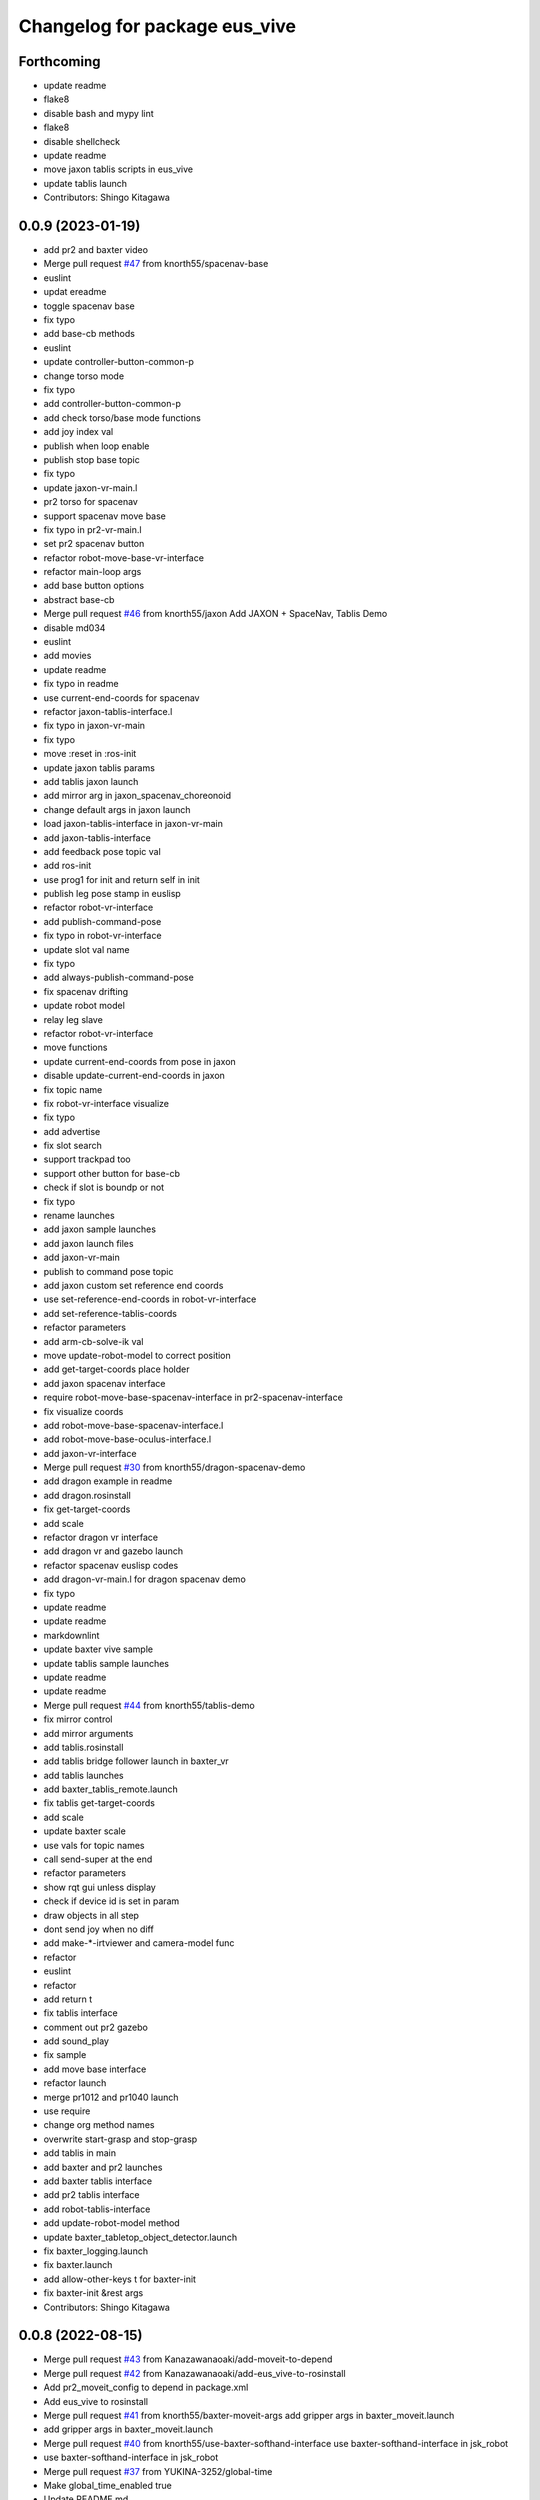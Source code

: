 ^^^^^^^^^^^^^^^^^^^^^^^^^^^^^^
Changelog for package eus_vive
^^^^^^^^^^^^^^^^^^^^^^^^^^^^^^

Forthcoming
-----------
* update readme
* flake8
* disable bash and mypy lint
* flake8
* disable shellcheck
* update readme
* move jaxon tablis scripts in eus_vive
* update tablis launch
* Contributors: Shingo Kitagawa

0.0.9 (2023-01-19)
------------------
* add pr2 and baxter video
* Merge pull request `#47 <https://github.com/knorth55/eus_vive/issues/47>`_ from knorth55/spacenav-base
* euslint
* updat ereadme
* toggle spacenav base
* fix typo
* add base-cb methods
* euslint
* update controller-button-common-p
* change torso mode
* fix typo
* add controller-button-common-p
* add check torso/base mode functions
* add joy index val
* publish when loop enable
* publish stop base topic
* fix typo
* update jaxon-vr-main.l
* pr2 torso for spacenav
* support spacenav move base
* fix typo in pr2-vr-main.l
* set pr2 spacenav button
* refactor robot-move-base-vr-interface
* refactor main-loop args
* add base button options
* abstract base-cb
* Merge pull request `#46 <https://github.com/knorth55/eus_vive/issues/46>`_ from knorth55/jaxon
  Add JAXON + SpaceNav, Tablis Demo
* disable md034
* euslint
* add movies
* update readme
* fix typo in readme
* use current-end-coords for spacenav
* refactor jaxon-tablis-interface.l
* fix typo in jaxon-vr-main
* fix typo
* move :reset in :ros-init
* update jaxon tablis params
* add tablis jaxon launch
* add mirror arg in jaxon_spacenav_choreonoid
* change default args in jaxon launch
* load jaxon-tablis-interface in jaxon-vr-main
* add jaxon-tablis-interface
* add feedback pose topic val
* add ros-init
* use prog1 for init and return self in init
* publish leg pose stamp in euslisp
* refactor robot-vr-interface
* add publish-command-pose
* fix typo in robot-vr-interface
* update slot val name
* fix typo
* add always-publish-command-pose
* fix spacenav drifting
* update robot model
* relay leg slave
* refactor robot-vr-interface
* move functions
* update current-end-coords from pose in jaxon
* disable update-current-end-coords in jaxon
* fix topic name
* fix robot-vr-interface visualize
* fix typo
* add advertise
* fix slot search
* support trackpad too
* support other button for base-cb
* check if slot is boundp or not
* fix typo
* rename launches
* add jaxon sample launches
* add jaxon launch files
* add jaxon-vr-main
* publish to command pose topic
* add jaxon custom set reference end coords
* use set-reference-end-coords in robot-vr-interface
* add set-reference-tablis-coords
* refactor parameters
* add arm-cb-solve-ik val
* move update-robot-model to correct position
* add get-target-coords place holder
* add jaxon spacenav interface
* require robot-move-base-spacenav-interface in pr2-spacenav-interface
* fix visualize coords
* add robot-move-base-spacenav-interface.l
* add robot-move-base-oculus-interface.l
* add jaxon-vr-interface
* Merge pull request `#30 <https://github.com/knorth55/eus_vive/issues/30>`_ from knorth55/dragon-spacenav-demo
* add dragon example in readme
* add dragon.rosinstall
* fix get-target-coords
* add scale
* refactor dragon vr interface
* add dragon vr and gazebo launch
* refactor spacenav euslisp codes
* add dragon-vr-main.l for dragon spacenav demo
* fix typo
* update readme
* update readme
* markdownlint
* update baxter vive sample
* update tablis sample launches
* update readme
* update readme
* Merge pull request `#44 <https://github.com/knorth55/eus_vive/issues/44>`_ from knorth55/tablis-demo
* fix mirror control
* add mirror arguments
* add tablis.rosinstall
* add tablis bridge follower launch in baxter_vr
* add tablis launches
* add baxter_tablis_remote.launch
* fix tablis get-target-coords
* add scale
* update baxter scale
* use vals for topic names
* call send-super at the end
* refactor parameters
* show rqt gui unless display
* check if device id is set in param
* draw objects in all step
* dont send joy when no diff
* add make-*-irtviewer and camera-model func
* refactor
* euslint
* refactor
* add return t
* fix tablis interface
* comment out pr2 gazebo
* add sound_play
* fix sample
* add move base interface
* refactor launch
* merge pr1012 and pr1040 launch
* use require
* change org method names
* overwrite start-grasp and stop-grasp
* add tablis in main
* add baxter and pr2 launches
* add baxter tablis interface
* add pr2 tablis interface
* add robot-tablis-interface
* add update-robot-model method
* update baxter_tabletop_object_detector.launch
* fix baxter_logging.launch
* fix baxter.launch
* add allow-other-keys t for baxter-init
* fix baxter-init &rest args
* Contributors: Shingo Kitagawa

0.0.8 (2022-08-15)
------------------
* Merge pull request `#43 <https://github.com/knorth55/eus_vive/issues/43>`_ from Kanazawanaoaki/add-moveit-to-depend
* Merge pull request `#42 <https://github.com/knorth55/eus_vive/issues/42>`_ from Kanazawanaoaki/add-eus_vive-to-rosinstall
* Add pr2_moveit_config to depend in package.xml
* Add eus_vive to rosinstall
* Merge pull request `#41 <https://github.com/knorth55/eus_vive/issues/41>`_ from knorth55/baxter-moveit-args
  add gripper args in baxter_moveit.launch
* add gripper args in baxter_moveit.launch
* Merge pull request `#40 <https://github.com/knorth55/eus_vive/issues/40>`_ from knorth55/use-baxter-softhand-interface
  use baxter-softhand-interface in jsk_robot
* use baxter-softhand-interface in jsk_robot
* Merge pull request `#37 <https://github.com/knorth55/eus_vive/issues/37>`_ from YUKINA-3252/global-time
* Make global_time_enabled true
* Update README.md
* update rviz config
* update moveit rviz
* update rviz
* update rviz config
* add allow-other-keys
* update *baxter* with potentio vector
* add finger1,2,3 rotate method in baxter-interface
* Merge pull request `#36 <https://github.com/knorth55/eus_vive/issues/36>`_ from softyanija/update-rotate-angle
* add rotate-angle in baxter-interface.l
* update baxter.rosinstall
* Merge pull request `#35 <https://github.com/knorth55/eus_vive/issues/35>`_ from YUKINA-3252/baxter_torso_l515
* update baxter torso l515 pose
* add readme
* add baxter_spacenav_gazebo.launch
* update baxter_vr_gazebo.launch
* Merge pull request `#34 <https://github.com/knorth55/eus_vive/issues/34>`_ from knorth55/spacenav
  add baxter spacenav launch
* euslint
* update thumb button
* fix typo
* remove unused enable
* add baxter spacenav launch
* updata l515 pose
* set default baxter spacenav arm: rarm
* fix spacenav button p
* set slot variables
* Contributors: Kanazawa, Naoaki Kanazawa, Shingo Kitagawa, YUKINA-3252, softyanija

0.0.7 (2022-02-08)
------------------
* add new config
* refactor for grasp mask rcnn
* update rvizconfig
* update workspace marker
* update rviz config
* enable rviz
* update rviz config
* refactor baxter_tabletop_object_detector.launch
* update workspace config
* update rviz config
* update tabletop detector launch
* Merge pull request `#33 <https://github.com/knorth55/eus_vive/issues/33>`_ from tohirose/cylinder-experiment
  change l515_torso_pose.yaml
* change l515_torso_pose.yaml
* add grasp mask rcnn launch
* update baxter.rosinstall
* Merge pull request `#19 <https://github.com/knorth55/eus_vive/issues/19>`_ from knorth55/no-window
* add no-window version
* use outlier removal with cluster indices
* update rosbag rviz
* update baxter_rosbag_play.launch
* update rosbag_record.launch
* add baxter_rosbag_record.launch
* updte rviz config
* update l515
* update rviz config
* use resized pointcloud
* tube parameters
* update tabletop detector
* update rviz config
* update workspace
* launch tabletop
* update rviz config
* update camera pose
* fix manager name
* update yaml path
* update l515 pose
* add tabletop_object_detector for baxter
* disable camera logging to mongodb
* support :arms in baxter-interface
* udpate rosinstall
* Merge pull request `#32 <https://github.com/knorth55/eus_vive/issues/32>`_ from knorth55/knorth55-patch-1
* disable textlint
* Update linter.yaml
* Update README.md
* Update README.md
* use pazeshun dynamixel_motor branch
* Contributors: Shingo Kitagawa

0.0.6 (2021-08-07)
------------------
* use :set-torque-limit-step for softhand v1 and v2
* Merge pull request `#31 <https://github.com/knorth55/eus_vive/issues/31>`_ from knorth55/set-torque-limit
  add set-torque-limit methods in baxter-interface.l
* fix typo
* add set-torque-limit methods in baxter-interface.l
* fix typo
* add thumb-rotate
* remove commentout
* fix typo
* support spacenav for baxter
* fix typo
* Contributors: Shingo Kitagawa

0.0.5 (2021-07-06)
------------------
* update rviz config
* update rviz config
* updat erviz
* use tabbed buttons for gui
* update rviz config
* Revert "set compress default true"
  This reverts commit 0f35d946439183911c41425d0df2aa641184862c.
* set compress default true
* add rqt_gui arg
* add hmd in rosbag
* change arg name
* record rviz images
* update baxter_vr_display logging
* fix typo in baxter_vr_display.launch
* fix rosbag file prefix
* add more args in baxter_display_remote launch
* add logging in baxter_vr_display.launch
* refactor republish and add camera info relay
* add more topics
* update readme
* update rosbag name in pr2_logging.launch
* update baxter_logging rosbag name
* update fc.rosinstall
* update baxter rosbag topic
* update baxter logging rosbag
* add pr2 compress flag
* update baxter logging launch
* update rviz config
* add main name in baxter_vr_display.launch
* update rvizconfig
* fix typo
* fix typo in head
* update rviz config
* update ipd
* add spherical stereo head rviz
* add republish arg in baxter_vive.launch
* fix spherical camera tf
* update baxter_moveit.rviz
* set logging true
* update baxter_moveit_remote.launch
* refactor sample launches
* update readme
* update rosinstall
* add control arg in baxter_vr.launch
* add baxter_miraikan_remote_robot.launch
* fix typo in readme
* update pr2 reset pose
* fix missing arg
* update readme
* update fc.rosinstall
* Merge pull request `#22 <https://github.com/knorth55/eus_vive/issues/22>`_ from knorth55/add-spacenav
* implement spacenav interface
* show error when button method not found
* add spacenav interfaces
* Contributors: Shingo Kitagawa

0.0.4 (2021-03-21)
------------------
* update reset perspective
* update rviz config
* update rviz config
* add image and depth type
* update rvizconfig
* use x264
* update rviz config
* use padding rviz_textured_sphere
* rviz config update
* fix robot-height in get-target-coords-from-pos-rot
* euslint
* add get-target-coords-from-pos-rot
* add VPNC Command
* update readme
* update baxter.rosinstall
* update rviz config
* update rviz config
* update baxter_vr.launch
* update main workflows
* update baxter.rosinstall
* add influxdb
* update rviz config
* update baxter shoulder distance
* update rviz config
* update rviz config
* update l515 pose
* update fc.rosinstall
* github markdown lint
* update README.md
* fix typo in comment
* update baxter vr display rviz
* update env.sh
* add limit-in-front arg in baxter-init
* change to default gripper type
* add baxter_73b2_moveit.launch
* add baxter_moveit.rviz
* add moveit arg
* add arm_control_mode
* add arm_interpolation arg
* update pr2 vr visualization
* update virtual camera tf
* add IMAGE_DEPTH_TYPE
* update readme
* change button name
* fix typo
* update readme
* add baxter.rosinstall.kinetic/melodic
* update readme
* update readme
* change the button name
* add head arg
* add pr2_shmpwk_vive.launch
* add head argument in pr2_73b2_vive.launch
* fix typo
* update signal hook
* refactor baxter logging launch
* fix typo
* update fc.rosinstall
* fix typo
* fix baxter logging
* add compressedDepth republish
* change the resolution for usb3.0
* add realsense baxter launch
* disable jscpd linter
* update fc.rosinstall
* suppot spherical stereo for baxter logging
* add realsense torso
* add comment to skip sc1090
* add spherical stereo
* add +x in scripts/env.sh
* add env.sh
* update readme
* update fc.rosinstall
* fix typo in baxter_vr_display
* fix typo
* move rqt_gui.launch
* refactor baxter_vr_gazebo.launch
* fix signal-hook for pr2
* fix controller-button-p for other controller
* typo: enable -> loop-enable in robot-vr-interface
* add comment in robot-vive-interface.l
* do not use pass_all_args in pr2_vr.launch
* stop using pass_all_args in baxter launch
* update elp_usb.launch
* add libuvc_camera as exec_depend
* Update 99-insta.rules
* fix typo in pr2_vr_display.launch
* fix typo
* add audio_ns
* add display
* fix typo in pr2 launch
* add toggle and hold grasp button
* add loop-enable for each arms
* rename to loop-enable-arm
* check args in set-arm-val and get-arm-val
* update perspective
* not wait for grasping
* add gripper button gui in baxter and pr2
* add gripper button gui
* update robot speech
* add start/stop grasp service
* add reset enable disable service for each arm
* rename to elp_usb.launch
* add insta360_air.launch
* update elp_usb_4k.launch
* refactor robot-vive-interface
* add elp 4k camera launch
* set debug arg false
* add pr2-vr-interface
* require robot-vr-interface
* add baxter-vr-interface
* use require
* fix typo
* use reset-arm-val
* fix typo
* move signal-hook in robot-vr-interface.l
* refactor arm val slots
* add clear-costmap
* update reset-arm
* add baxter_remote_hmd_visualization.rviz
* add baxter_vr_remote_display_visualization.rviz
* add pr2_logging and pr2_vr_display
* fix service button
* add remote sound play node
* move rqt_gui in baxter_vr_display.launch
* euslint
* add euslint
* flake8
* markdown lint
* add linter
* Merge pull request `#18 <https://github.com/knorth55/eus_vive/issues/18>`_ from knorth55/softhand-v2-devel
* update reset-teleop-pose
* fix baxter-interface
* add reset-pose
* add softhand-v2 methods
* fix arm-motion-cb
* fix  typo in baxter-interface.l
* Merge pull request `#20 <https://github.com/knorth55/eus_vive/issues/20>`_ from knorth55/use-4k
* Merge branch 'use-4k' into softhand-v2-devel
* use kodak pixpro as 4k
* fix robot-vr-interface.l
* add create-viewer
* fix typo in baxter-oculus-interface.l
* fix typo in baxter-interface.l
* euslint
* do not use dolist
* use if instead of when, unless
* fix arguments order
* chmod -x
* override e1 min angle limit
* move limit in baxter-interface
* add baxter-util.l
* fix typo in baxter-vr-main
* euslint
* move controller-button-p in robot-vr-interface.l
* rename methods
* set default param
* use args
* add l/rgripper args in baxter-oculus
* add thumb-rotate-cb for baxter+softhand-v2
* add l/rgripper args
* refactor robot-vr-interface.l
* fix grasp variable set
* add start-heater and stop-heater
* add get-gripper-type and get-gripper-interface
* fix typo in baxter-interface.l
* update README
* fix typo in .ci.rosinstall
* update fc.rosinstall and .ci.rosinstall
* Merge pull request `#16 <https://github.com/knorth55/eus_vive/issues/16>`_ from knorth55/softhand-v2-devel
  support softhand v2
* change launch arg: gripper_softhand -> gripper_type
* add softhand-v2 in baxter-interface
* Merge pull request `#15 <https://github.com/knorth55/eus_vive/issues/15>`_ from knorth55/update-gripper-control
  add button toggle control
* rename button-toggle-p -> gripper-button-toggle-p
* fix button-toggle
* add button_toggle rosparam in oculus
* fix button-toggle-p
* Merge remote-tracking branch 'origin/master' into update-gripper-control
* Update README.md
* fix readme
* update readme
* add button_toggle launch args
* remove unused launch args
* add button-toggle-p in robot-vive-interface.l
* Merge pull request `#17 <https://github.com/knorth55/eus_vive/issues/17>`_ from knorth55/use-github-actions
* update readme
* update github actions config
* skip vive_ros
* add .ci.rosinstall
* update fc.rosinstall
* update README.md
* add UPSTREAM_WORKSPACE
* rename to fc.rosinstall
* add github actions
* fix package.xml
* remove travis
* Contributors: Shingo Kitagawa, Shmpei Wakabayashi, Shumpei Wakabayashi

0.0.3 (2020-09-18)
------------------
* Merge pull request `#14 <https://github.com/knorth55/eus_vive/issues/14>`_ from knorth55/update-calib
  Update calib
* update perspective
* skip calib service in main
* add both arm calib service
* update rviz config
* update rviz config
* tune volume
* update rviz config
* update eus_vive sounder
* update rviz config
* add rviz config
* update eus_vive_status_sounder
* modify package version in package.xml
* add CHANGELOG.rst
* add gripper state visualiztion
* publish gripper open rate
* add start and stop sound
* add gripper sound
* add front and top visualization
* update kinetic.rosinstall
* update kinetic.rosinstall
* tune sound volume
* fix target pos z for non-head control
* updte baxter head->shoulder-x-distance
* Merge pull request `#13 <https://github.com/knorth55/eus_vive/issues/13>`_ from knorth55/add-hand-close
  Add hand close in status msg
* launch xdisplay false
* fix color
* fix typo
* launch xdisplay true
* add output
* add hand_close status visualizer
* update comment in launch files
* move status visualizer
* publish hand_close status
* add hand_close in EusViveStatus.msg
* use package:// in reset_button.perspective
* Contributors: Shingo Kitagawa

0.0.2 (2020-08-28)
------------------
* update rvizconfig
* update rviz config
* add baxter_miraikan_remote_display.launch
* fix baxter_miraikan_remote_vive.launch
* add baxter_vr_display.launch
* fix twitter topic name
* udpate rviz config
* update rviz config
* add reset_button perspective
* add baxter rviz
* update logging launch
* add launch_xdisplay
* use xacro instead of xacro.py
* set softhand as default
* fix typo in baxter-vr-main.l
* update rviz config
* update sample launch
* update baxter.launch and baxter_vr.launch
* move baxter_logging
* udate reset-teleop-pose
* add controller-timeout
* update rvizconfig
* fix respeaker.launch
* add republish
* Merge pull request `#12 <https://github.com/knorth55/eus_vive/issues/12>`_ from knorth55/remote-baxter
* fix baxter_miraikan_remote_vive.launch
* update rviz config
* fix baxter_vr.launch
* update rviz config
* split to audio_play and respeaker
* add baxter_miraikan_remote_vive.launch
* rename rviz config
* update rviz config
* add launch_baxter arg and split into baxter.launch
* mv: baxter_miraikan_vive.launch -> baxter_miraikan_mirror_vive.launch
* change arg: miraikan -> custom_xdisplay
* pass respeaker arg
* update audio_common
* update readme
* update .travis to 0.5.12
* Merge pull request `#11 <https://github.com/knorth55/eus_vive/issues/11>`_ from knorth55/fix-torso
* speak when ready
* reset torso controller
* update parameters
* fix typo
* use torso when both arm is moving
* use normal ik for pr2
* add torso-ik-weight parameter
* fix arm-cb
* add filter-use-torso and add torso-z-thresh
* fix arm-cb
* refactor arm-cb
* fix euslint
* use current coords when one arm is moving
* use opposite-arm-coords for one arm ik
* update readme
* Merge pull request `#10 <https://github.com/knorth55/eus_vive/issues/10>`_ from knorth55/use-oculus
* update current-end-coords when start
* update get-target-coords for oculus
* return when current-end-coords is nil
* add head-shoulder distance
* update robot-oculus-interface
* fix launch
* when oculus do not use base now
* enable head movement in oculus
* return nil
* split head-cb
* fix typo in robot-vive-interface.l
* fix typo
* add sample launches
* add oculus arg
* rename vive to vr
* add device-type in pr2/baxter-vr-main.l
* add oculus robot interfaces
* refactor robot interfaces
* add gripper-button args in main-loop
* refactor interfaces
* use tfl
* use base -> vrbase
* add robot-vr-interface.l
* use controller
* Update README.md
* add buffer_queue_size
* update udev
* Fix readme
* fix db_client.launch
* fix baxter visualize robot model
* update README
* add kodak udev
* add kodak visualization
* add kodak launch
* update kinetic.rosinstall
* update baxte reset-teleop-pose
* make pr2 faster
* update baxter rviz config
* install softhand in left gripper of baxter 73b2
* Contributors: Shingo Kitagawa

0.0.1 (2020-01-23)
------------------
* fix typo in launch
* Merge pull request `#8 <https://github.com/knorth55/eus_vive/issues/8>`_ from knorth55/pr1012
  20120114-20200121 experiments
* rename baxter rosbag node
* add logging
* fix typo in pr1040_vive.launch
* add prosilica commentout
* add audio_play for pr2
* update kinetic.rosinstall
* update kinetic.rosinstall
* update rvizconfig
* updat rviz config
* update rviz config
* update rviz config
* add queue_size for point_cloud_xyzrgb
* add pr1012 and pr1040 launch
* Merge pull request `#9 <https://github.com/knorth55/eus_vive/issues/9>`_ from knorth55/add-travis
  add travis
* update readme
* add travis
* add respeaker in launch
* update .rosinstall
* update package.xml
* Merge pull request `#7 <https://github.com/knorth55/eus_vive/issues/7>`_ from knorth55/baxter-hmd
  add baxter head camera and hmd view
* update camera pose
* update baxter vive visualization rviz config
* update baxter scale parameter
* update get-head-end-coords for baxter
* update pr2 :get-head-end-coords
* update get-hmd->vive-coords for baxter
* update virtual_camera_info_publisher to fit camera size
* update get-head-end-coords for speedup
* refactor :move-head
* update head->shoulder-x-distance
* update baxter parameters
* update get-head-end-coords
* refactor baxter-vive-interface.l
* rotate headcoords to set world coords
* override move-head and get-head-end-coords
* override head-cb in baxter-vive-interface
* add baxter head camera and hmd view
* upadte device name
* Merge pull request `#6 <https://github.com/knorth55/eus_vive/issues/6>`_ from knorth55/20191106-demo
  add softhand demo
* add softhand mode
* lint
* add workspace for 73b2
* add posture to not move torso often
* update kinfu parameter
* update rviz config
* set volume_size for kinfu
* use vive like camera info
* add main and vive args in sample launch
* add kinfu rviz visualization
* use kinfu
* update pr2_vive_visualization.rviz
* add screen for service_button
* add rviz_camera_stream
* use rviz display as vive display
* use ik-optomotiongen
* solve inverse-kinematics not from current pose
* set pr2 gripper gain
* set loop-enable nil for pr2
* Merge pull request `#5 <https://github.com/knorth55/eus_vive/issues/5>`_ from knorth55/use-rosparam
  Use rosparam for workspace and vive id
* fix typo in robot-vive-interface
* add rqt_service_buttons
* fix typo
* set workspace for miraikan demo
* add workspace
* add samples
* refactor vive id rosparam
* add baxter_73b2.launch
* use rosparam to pass vive id
* add baxter_rosbag_play.launch
* Contributors: Shingo Kitagawa

0.0.0 (2019-08-23)
------------------
* update visualization rviz config
* Update README.md
* add realsense tf publisher
* update reset-teleop-pose
* update baxter_miraikan
* add baxter_miraikan.launch
* add calib service
* set default loop-enable nil
* fix typo
* set default loop-enable nil
* add enable and disable button
* add reset button
* use empty service
* add rqt_service_caller
* add reset service
* add robotsound_jp
* update baxter min-z thresh
* change initial pose
* info in signal-hook
* add rosbag record
* add debug and twitter args
* add workspace
* move launch/baxter and launch/pr2
* rotate 45 :y vive controller
* visualize ik result in track error
* update visualization rviz config
* update baxter visualization rviz config
* add baxter_visualization launch
* switch b and c vive lighthouse
  lighthouse_LHB_8E924CC3 is working better than lighthouse_LHB_11CFA4E1
* reset when speaked
* fix typo
* split into baxter_logging launch
* add miraikan arg
* refactor db_client.launch
* update logger to add eus_vive_status
* update rvizconfig
* add vive arg for launch
* change speak contents
* update eus_vive_status_sounder
* speak when enable/disable arm
* refactor
* add alert sounder
* speak in calibration
* fix action
* add other action
* add twitter for baxter demo
* add mongodb logging
* change camera view
* update pr2 camera position
* update baxter_vive.rviz
* fix typo
* add baxter urdf for custom gripper
* add mask_rcnn launch
* display eus_vive_status_visualizer in xdisplay
* move robot-state-visualize-topic-name in robot-vive-interface.l
* publish EusViveStatusArray
* add EusViveStatusVisualizer
* add EusViveStatusArray msg
* update baxter irtviewer camera
* update kinetic.rosinstall
* update diff thresh
* visualize irtviewer in xdisplay
* calib only in no head mode
* do not move arm when target-coords is too far away
* euslint
* update current coords
* update kinetic.rosinstall
* fix inverse-kinematics-raw args
* use frame-id without slash
* use inverse-kinematics-raw
* update rviz config
* reset when stopped
* update rviz config
* use anonymous nil
* update rviz config
* update rvizconfig
* add overlay text
* refine ros out
* wait 0.5 second for next button input
* update rvizconfig
* update package.xml
* publish DisplayRobotState
* refactor
* update irtviewer before calibration
* add baxter rviz config
* use error
* add target coords visualization
* update nvidia-driver in readme
* Update README.md
* slow down baxter arm
* use menu button for enable
* add collision status cb
* add grasp timeout
* update readme
* use trackpad to enable arm for baxter
* fix typo
* update readme
* update robot when enabled
* update kinetic.rosinstall
* add baxter_interface
* use baxter av-scale 2.0
* start from untuck-pose
* Merge pull request `#4 <https://github.com/knorth55/eus_vive/issues/4>`_ from knorth55/mirror
  add mirror mode
* add calibration error
* try again when calibration is failed
* check if calibration is correct
* remove unused line
* set s0 joint limit
* fix typo
* cancel all controller in signal hook
* use mirror coordinate
* fix typo
* cancel angle-vector in signal-hook
* add mirror in launch
* add mirror in base-cb
* add mirror mode
* use bezier_with_velocity
* use av-tm 100
* update baxter e0 joint limit
* overwrite e0 joint limit for calm motion
* set av-tm 0.1 for baxter
* switch to ps3joy in int and kill
* run :switch-joy-to-ps3joy when closing
* set larger scale for baxter
* Update kinetic.rosinstall
* add torso mode
* add ik-stop-step
* do not use torso for pr2
* use inverse-kinematics-raw for baxter
* fix typo
* fix gripper-status-topic-name
* fix visualize
* update pr2 paramter
* update pr2 parameters
* use *irtviewer*
* Merge pull request `#3 <https://github.com/knorth55/eus_vive/issues/3>`_ from knorth55/support-baxter
  Support baxter vive control
* set interpolation and mode
* add min-time
* fix typo in calib-vive
* update readme
* do not wait gripper
* refactor baxter launch
* add baxter vive programs
* fix robot-vive-interface
* updat hyper param
* update node name
* fix typo
* update hyper param
* remove scale
* move hyper parameter
* fix typo
* add robot-vive-interface and robot-move-base-vive-interface
* rename function
* add kinetic.rosinstall
* add no head mode
* calib scale in rarm
* add scale calib
* refactor pr2-vive-interface.l
* use reset-pose for initial pose
* add grasping-p to stop when robot is grasping
* refactor pr2-vive-interface.l
* Update README.md
* refactor pr2-vive-interface
* update readme
* update readme
* add grip button function
* remap move base: use trigger for safe move base
* Merge pull request `#2 <https://github.com/knorth55/eus_vive/issues/2>`_ from knorth55/no-head-interface
  refactor and refine move base method
* fix typo
* use trackpad button
* fix typo
* fix typo
* fix typo
* fix typo
* use set-val
* euslint
* fix move base
* renam function
* refactor pr2-vive-interface
* use process
* use main-loop
* remove commentout
* add main-loop method
* add base option
* refactor pr2-vive-interface.l
* fix typo
* Merge pull request `#1 <https://github.com/knorth55/eus_vive/issues/1>`_ from knorth55/pr2-vive-interface
  add pr2-vive-interface.l
* update scale paramter
* fix typo
* add pr2-vive-interface.l
* fix move base
* add move base
* format pr2-vive.l
* fix format
* update av-scale
* fix feedback
* add vivration feedback
* update readme
* eye distance: 0.1 -> 0.063
* Update README.md
* make virtual camera stereo
* make include dir
* cancel angle-vector when stopped
* fix head rpy
* scale z axis
* start from reset-manip-pose
* add kinfu
* make robot motion faster
* republish compressed image
* add grasp and stop button
* update scale
* fix typo
* add head-cb
* add pr2_vive.launch
* add euslisp script
* add catkin package
* Initial commit
* Contributors: Shingo Kitagawa
